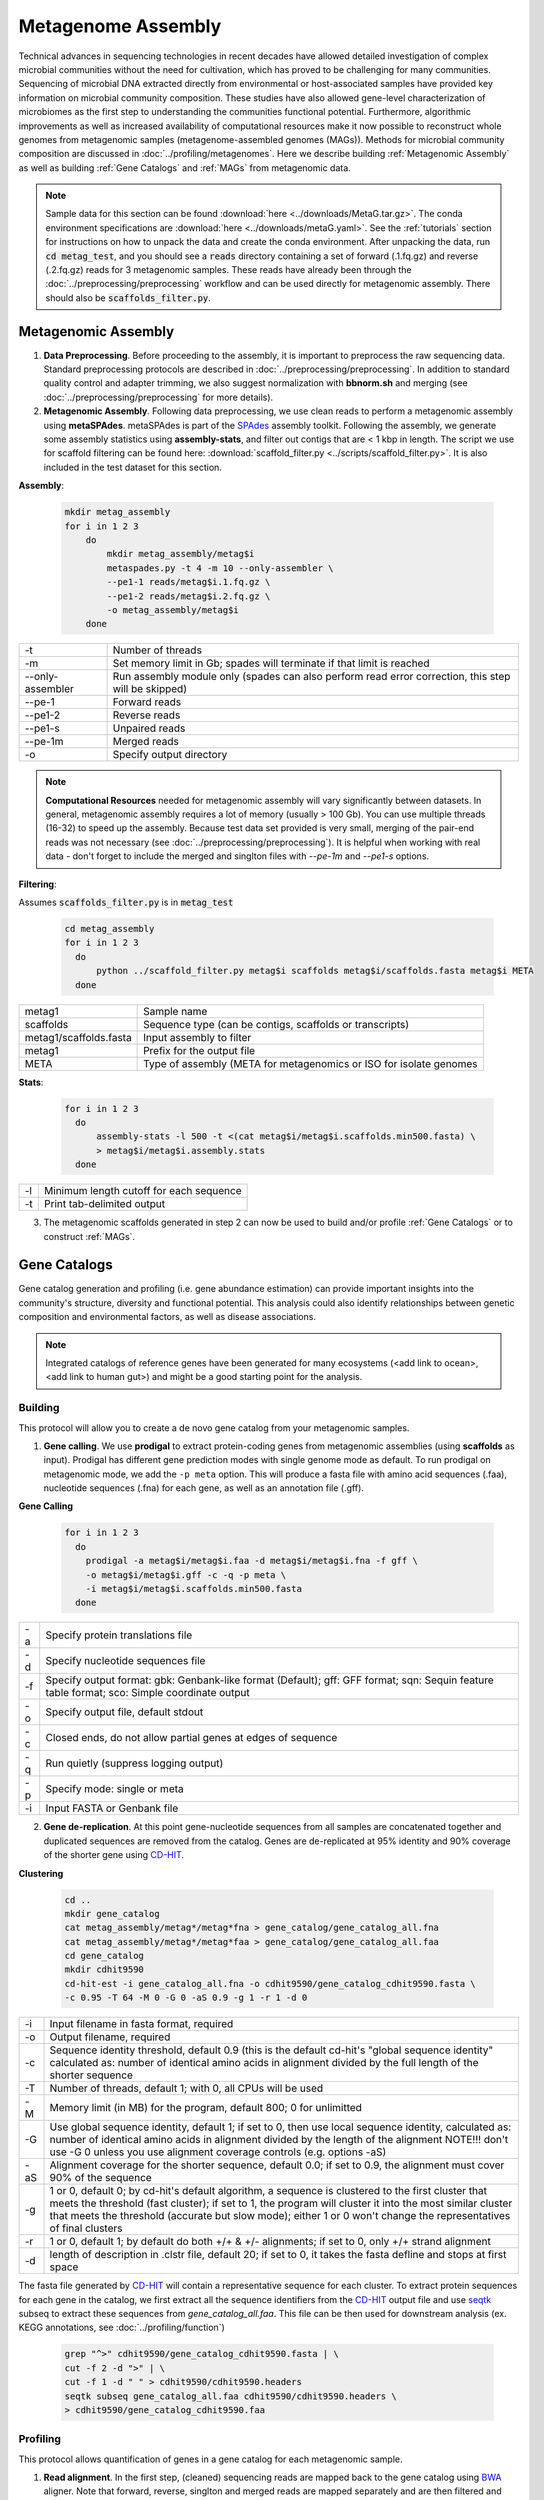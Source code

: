 ====================
Metagenome Assembly
====================

Technical advances in sequencing technologies in recent decades have allowed detailed investigation of complex microbial communities without the need for cultivation, which has proved to be challenging for many communities. Sequencing of microbial DNA extracted directly from environmental or host-associated samples have provided key information on microbial community composition. These studies have also allowed gene-level characterization of microbiomes as the first step to understanding the communities functional potential. Furthermore, algorithmic improvements as well as increased availability of computational resources make it now possible to reconstruct whole genomes from metagenomic samples (metagenome-assembled genomes (MAGs)). Methods for microbial community composition are discussed in :doc:`../profiling/metagenomes`. Here we describe building :ref:`Metagenomic Assembly` as well as building :ref:`Gene Catalogs` and :ref:`MAGs` from metagenomic data.


.. note::

    Sample data for this section can be found :download:`here <../downloads/MetaG.tar.gz>`. The conda environment specifications are :download:`here <../downloads/metaG.yaml>`. See the :ref:`tutorials` section for instructions on how to unpack the data and create the conda environment. After unpacking the data, run :code:`cd metag_test`, and you should see a :code:`reads` directory containing a set of forward (.1.fq.gz) and reverse (.2.fq.gz) reads for 3 metagenomic samples. These reads have already been through the :doc:`../preprocessing/preprocessing` workflow and can be used directly for metagenomic assembly. There should also be :code:`scaffolds_filter.py`.



--------------------
Metagenomic Assembly
--------------------

.. mermaid::

   flowchart LR
        id1( Metagenomic<br/>Assembly) --> id2(data preprocessing)
        id2 --> id3(metagenomic assembly<br/>fa:fa-cog metaSPAdes)
        id3 --> id4(gene catalogs)
        id3 --> id5(MAGs)
        classDef tool fill:#96D2E7,stroke:#F8F7F7,stroke-width:1px;
        style id1 fill:#5A729A,stroke:#F8F7F7,stroke-width:1px,color:#fff
        style id2 fill:#F78A4A,stroke:#F8F7F7,stroke-width:1px
        class id3,id4,id5 tool


1. **Data Preprocessing**. Before proceeding to the assembly, it is important to preprocess the raw sequencing data. Standard preprocessing protocols are described in :doc:`../preprocessing/preprocessing`. In addition to standard quality control and adapter trimming, we also suggest normalization with **bbnorm.sh** and merging (see :doc:`../preprocessing/preprocessing` for more details).

2. **Metagenomic Assembly**. Following data preprocessing, we use clean reads to perform a metagenomic assembly using **metaSPAdes**. metaSPAdes is part of the SPAdes_ assembly toolkit. Following the assembly, we generate some assembly statistics using **assembly-stats**, and filter out contigs that are < 1 kbp in length. The script we use for scaffold filtering can be found here: :download:`scaffold_filter.py <../scripts/scaffold_filter.py>`. It is also included in the test dataset for this section.


.. _SPAdes: https://github.com/ablab/spades

**Assembly**:

    .. code-block:: console

        mkdir metag_assembly
        for i in 1 2 3
            do
                mkdir metag_assembly/metag$i
                metaspades.py -t 4 -m 10 --only-assembler \
                --pe1-1 reads/metag$i.1.fq.gz \
                --pe1-2 reads/metag$i.2.fq.gz \
                -o metag_assembly/metag$i
            done


================     =====================================================================================================
-t                   Number of threads
-m                   Set memory limit in Gb; spades will terminate if that limit is reached
--only-assembler     Run assembly module only (spades can also perform read error correction,
                     this step will be skipped)
--pe-1               Forward reads
--pe1-2              Reverse reads
--pe1-s              Unpaired reads
--pe-1m              Merged reads
-o                   Specify output directory
================     =====================================================================================================


.. note::

    **Computational Resources** needed for metagenomic assembly will vary significantly between datasets. In general, metagenomic assembly requires a lot of memory (usually > 100 Gb). You can use multiple threads (16-32) to speed up the assembly. Because test data set provided is very small, merging of the pair-end reads was not necessary (see :doc:`../preprocessing/preprocessing`). It is helpful when working with real data - don't forget to include the merged and singlton files with `--pe-1m` and `--pe1-s` options.


**Filtering**:

Assumes :code:`scaffolds_filter.py` is in :code:`metag_test`

  .. code-block:: console

      cd metag_assembly
      for i in 1 2 3
        do
            python ../scaffold_filter.py metag$i scaffolds metag$i/scaffolds.fasta metag$i META
        done


=======================     ==========================================================================================
metag1                      Sample name
scaffolds                   Sequence type (can be contigs, scaffolds or transcripts)
metag1/scaffolds.fasta      Input assembly to filter
metag1                      Prefix for the output file
META                        Type of assembly (META for metagenomics or ISO for isolate genomes
=======================     ==========================================================================================

**Stats**:

  .. code-block:: console

      for i in 1 2 3
        do
            assembly-stats -l 500 -t <(cat metag$i/metag$i.scaffolds.min500.fasta) \
            > metag$i/metag$i.assembly.stats
        done


====    ==============================================================
-l       Minimum length cutoff for each sequence
-t       Print tab-delimited output
====    ==============================================================


3. The metagenomic scaffolds generated in step 2 can now be used to build and/or profile :ref:`Gene Catalogs` or to construct :ref:`MAGs`.

--------------
Gene Catalogs
--------------

Gene catalog generation and profiling (i.e. gene abundance estimation) can provide important insights into the community's structure, diversity and functional potential. This analysis could also identify relationships between genetic composition and environmental factors, as well as disease associations.

.. note:: Integrated catalogs of reference genes have been generated for many ecosystems (<add link to ocean>, <add link to human gut>) and might be a good starting point for the analysis.


Building
^^^^^^^^

This protocol will allow you to create a de novo gene catalog from your metagenomic samples.

.. mermaid::

   flowchart LR
        id1( Building a<br/>Gene Catalog) ---> id2(gene calling<br/>fa:fa-cog prodigal)
        id2 ---> id3(gene dereplication<br/>fa:fa-cog CD-HIT)
        classDef tool fill:#96D2E7,stroke:#F8F7F7,stroke-width:1px;
        style id1 fill:#5A729A,stroke:#F8F7F7,stroke-width:1px,color:#fff
        class id2,id3 tool

1. **Gene calling**. We use **prodigal** to extract protein-coding genes from metagenomic assemblies (using **scaffolds** as input). Prodigal has different gene prediction modes with single genome mode as default. To run prodigal on metagenomic mode, we add the ``-p meta`` option. This will produce a fasta file with amino acid sequences (.faa), nucleotide sequences (.fna) for each gene, as well as an annotation file (.gff).

**Gene Calling**


    .. code-block:: console

        for i in 1 2 3
          do
            prodigal -a metag$i/metag$i.faa -d metag$i/metag$i.fna -f gff \
            -o metag$i/metag$i.gff -c -q -p meta \
            -i metag$i/metag$i.scaffolds.min500.fasta
          done

=========    =====================================================================================================
-a           Specify protein translations file
-d           Specify nucleotide sequences file
-f           Specify output format: gbk: Genbank-like format (Default); gff: GFF format; sqn: Sequin feature table format; sco: Simple coordinate output
-o           Specify output file, default stdout
-c           Closed ends, do not allow partial genes at edges of sequence
-q           Run quietly (suppress logging output)
-p           Specify mode: single or meta
-i           Input FASTA or Genbank file
=========    =====================================================================================================


2. **Gene de-replication**. At this point gene-nucleotide sequences from all samples are concatenated together and duplicated sequences are removed from the catalog. Genes are de-replicated at 95% identity and 90% coverage of the shorter gene using CD-HIT_.

.. _CD-HIT: https://github.com/weizhongli/cdhit/wiki

**Clustering**

    .. code-block:: console

        cd ..
        mkdir gene_catalog
        cat metag_assembly/metag*/metag*fna > gene_catalog/gene_catalog_all.fna
        cat metag_assembly/metag*/metag*faa > gene_catalog/gene_catalog_all.faa
        cd gene_catalog
        mkdir cdhit9590
        cd-hit-est -i gene_catalog_all.fna -o cdhit9590/gene_catalog_cdhit9590.fasta \
        -c 0.95 -T 64 -M 0 -G 0 -aS 0.9 -g 1 -r 1 -d 0

=========    =====================================================================================================
-i           Input filename in fasta format, required
-o           Output filename, required
-c           Sequence identity threshold, default 0.9 (this is the default cd-hit's "global sequence identity" calculated as: number of identical amino acids in alignment divided by the full length of the shorter sequence
-T           Number of threads, default 1; with 0, all CPUs will be used
-M           Memory limit (in MB) for the program, default 800; 0 for unlimitted
-G           Use global sequence identity, default 1; if set to 0, then use local sequence identity, calculated as: number of identical amino acids in alignment divided by the length of the alignment NOTE!!! don't use -G 0 unless you use alignment coverage controls (e.g. options -aS)
-aS          Alignment coverage for the shorter sequence, default 0.0; if set to 0.9, the alignment must cover 90% of the sequence
-g           1 or 0, default 0; by cd-hit's default algorithm, a sequence is clustered to the first cluster that meets the threshold (fast cluster); if set to 1, the program will cluster it into the most similar cluster that meets the threshold (accurate but slow mode); either 1 or 0 won't change the representatives of final clusters
-r           1 or 0, default 1; by default do both +/+ & +/- alignments; if set to 0, only +/+ strand alignment
-d           length of description in .clstr file, default 20; if set to 0, it takes the fasta defline and stops at first space
=========    =====================================================================================================


The fasta file generated by CD-HIT_ will contain a representative sequence for each cluster. To extract protein sequences for each gene in the catalog, we first extract all the sequence identifiers from the CD-HIT_ output file and use seqtk_ subseq to extract these sequences from `gene_catalog_all.faa`. This file can be then used for downstream analysis (ex. KEGG annotations, see :doc:`../profiling/function`)

.. _seqtk: https://github.com/lh3/seqtk


    .. code-block:: console

        grep "^>" cdhit9590/gene_catalog_cdhit9590.fasta | \
        cut -f 2 -d ">" | \
        cut -f 1 -d " " > cdhit9590/cdhit9590.headers
        seqtk subseq gene_catalog_all.faa cdhit9590/cdhit9590.headers \
        > cdhit9590/gene_catalog_cdhit9590.faa


Profiling
^^^^^^^^^

.. mermaid::

   flowchart LR
        id1( Gene Catalog<br/>Profiling) --> id2(read alignment<br/>fa:fa-cog BWA)
        id2 --> id3(filtering<br/>the alignment files<br/>fa:fa-ban)
        id3 --> id4(counting<br/>gene abundance<br/>fa:fa-ban)
        classDef tool fill:#96D2E7,stroke:#F8F7F7,stroke-width:1px;
        style id1 fill:#5A729A,stroke:#F8F7F7,stroke-width:1px,color:#fff
        class id2,id3,id4 tool


This protocol allows quantification of genes in a gene catalog for each metagenomic sample.

1. **Read alignment**. In the first step, (cleaned) sequencing reads are mapped back to the gene catalog using BWA_ aligner. Note that forward, reverse, singlton and merged reads are mapped separately and are then filtered and merged in a later step.

.. _BWA: https://github.com/lh3/bwa

**Alignemnt**

Make sure you are back in :code:`metag_test` directory. Note that test data does not include merged and singleton files. If you have those, do not forget to align those separately as well.

.. code-block::

    mkdir alignments
    bwa index gene_catalog/cdhit9590/gene_catalog_cdhit9590.fasta

    bwa mem -a -t 4 gene_catalog/cdhit9590/gene_catalog_cdhit9590.fasta reads/metag1.1.fq.gz \
    | samtools view -F 4 -bh - > alignments/metag1.r1.bam

    bwa mem -a -t 4 gene_catalog/cdhit9590/gene_catalog_cdhit9590.fasta reads/metag1.2.fq.gz \
    | samtools view -F 4 -bh - > alignments/metag1.r2.bam


==============    =====================================================================================================
bwa mem            Align 70bp-1Mbp query sequences with the BWA-MEM algorithm, the algorithm works by seeding alignments with maximal exact matches (MEMs) and then extending seeds with the affine-gap Smith-Waterman algorithm (SW)
-a                 Output all found alignments for single-end or unpaired paired-end reads, these alignments will be flagged as secondary alignments
-t                 Number of threads
samtools view      Views and converts SAM/BAM/CRAM files
-F *FLAG*          Do not output alignments with any bits set in *FLAG* present in the FLAG field
-b                 Output in the BAM format
-h                 Include the header in the output
==============    =====================================================================================================

2. **Filtering the alignment files**.
3. **Counting gene abundance**.

.. important::

    We're currently working on a tool that can merge and filter alignment files, as well as quantify gene abundances. Stay tuned! In the meanwhile, please contact us to learn more.


.. note::

    Gene catologs and collections of MAGs are often used to infer abundance of microorganisms in metagenomic samples, however none are comprehensive and will miss some (the majority) members of the microbial community. It is important to estimate what percentage of the microbial community is represented in a gene catalog or a collection of MAGs. This is evaluated using mapping rates: number of mapped reads (after alignment and filtering, as described in :ref:`Profiling`) divided by total number of quality-control reads.


.. important::

    Per-cell normalization. Metagenomic profiles should be normalized to relative cell numbers in the sample by dividing the gene abundances by the median abundance of 10 universal single-copy phylogenetic marker genes (MGs).


-----
MAGs
-----

The Holy Grail of metagenomics is to be able to assemble individual microbial genomes from complex community samples. However assemblies with short read assemblers fails to reconstruct complete genomes. For that reason, binning approaches have been developed to facilitate creation of Metagenome Assembled Genomes (MAGs).


.. mermaid::

   flowchart LR
        id1(MAGs) --> id2(all-to-all <br/>alignment<br/>fa:fa-cog BWA)
        id2 --> id3(within- and<br/>between-sample<br/>abundance correlation<br/>for each scaffold<br/>fa:fa-cog MetaBAT2 )
        id3 --> id4(metagenomic<br/>binning<br/>fa:fa-cog MetaBAT2)
        id4 --> id5(quality control<br/>fa:fa-cog CheckM & anvi'o)
        classDef tool fill:#96D2E7,stroke:#F8F7F7,stroke-width:1px;
        style id1 fill:#5A729A,stroke:#F8F7F7,stroke-width:1px,color:#fff
        class id2,id3,id4,id5 tool



This workflow starts with size-filtered metaSPAdes assembled scaffolds (resulted from :ref:`Metagenomic Assembly`).

1. **All-to-all Alignment**. In this step, quality controlled reads for each of the metagenomic samples are mapped to each of the metagenomic assemblies using BWA. Here we use -a to allow mapping to secondary sites.

    **Example Command**:

    .. code-block:: console

        bwa

.. important::

    **Computational Resources**: !

The generated alignment files are then filtered to only include alignments that are at least 45 nucleotides long, with an identity of >= 97 and covering 80 of the read sequence. The alignment filtering was done using ... Other alternatives?

    **Example Command**:

    .. code-block:: console

        sushicounter

2. **Within- and between-sample abundance correlation for each contig**.

    **Example Command**:

    .. code-block:: console

        metaBAT2

.. note::

    How many samples do I need to benefit?
    Strictly speaking need at least 3, with as few as 20 starting to see improvement in the assemblies

3. **Metagenomic Binning**

    **Example Command**:

    .. code-block:: console

        metaBAT2


4. **Quality Control**. Quality checks: CheckM and Anvi'o

    Quality Metrics



Taxonomic/Functional annotations -> page for that



Further Reading
^^^^^^^^^^^^^^^
`MetaBat2 Wiki <https://bitbucket.org/berkeleylab/metabat/wiki/Best%20Binning%20Practices>`_


Alternative workflow: low abundance metagenome/pooled assembly
^^^^^^^^^^^^^^^^^^^^^^^^^^^^^^^^^^^^^^^^^^^^^^^^^^^^^^^^^^^^^^
